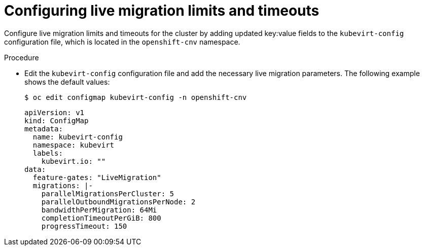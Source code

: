 
// Module included in the following assemblies:
//
// * virt/live_migration/virt-live-migration-limits.adoc

[id="virt-configuring-live-migration-limits_{context}"]
= Configuring live migration limits and timeouts

Configure live migration limits and timeouts for the cluster by adding updated
key:value fields to the `kubevirt-config` configuration file, which is located in the
`openshift-cnv` namespace.

.Procedure

* Edit the `kubevirt-config` configuration file and add the necessary
live migration parameters. The following example shows the default values:
+

[source,terminal]
----
$ oc edit configmap kubevirt-config -n openshift-cnv
----
+

[source,yaml]
----
apiVersion: v1
kind: ConfigMap
metadata:
  name: kubevirt-config
  namespace: kubevirt
  labels:
    kubevirt.io: ""
data:
  feature-gates: "LiveMigration"
  migrations: |-
    parallelMigrationsPerCluster: 5
    parallelOutboundMigrationsPerNode: 2
    bandwidthPerMigration: 64Mi
    completionTimeoutPerGiB: 800
    progressTimeout: 150
----
